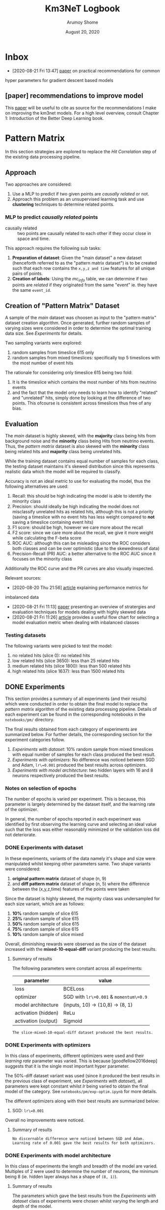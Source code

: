 #+TITLE: Km3NeT Logbook
#+AUTHOR: Arumoy Shome
#+DATE: August 20, 2020

* Inbox
  - [2020-08-21 Fri 13:47] [[https://arxiv.org/abs/1206.5533][paper]] on practical recommendations for common
  hyper parameters for gradient descent based models

** [paper] recommendations to improve model
   This [[https://arxiv.org/abs/1206.5533][paper]] will be useful to cite as source for the
   recommendations I make on improving the km3net models. For a high
   level overview, consult Chapter 1: Introduction of the Better Deep
   Learning book.
* Pattern Matrix
  In this section strategies are explored to replace the /Hit
  Correlation/ step of the existing data processing pipeline.
  
** Approach
   Two approaches are considered:
   1. Use a MLP to predict if two given points are /causally related/
      or not.
   2. Approach this problem as an unsupervised learning task and use
      *clustering* techniques to determine related points.

*** MLP to predict /causally related/ points
    + causally related :: two points are causally related to each
      other if they occur close in space and time.

    This approach requires the following sub tasks:
    1. *Preparation of dataset*: Given the "main dataset" a new
       dataset (henceforth referred to as the "pattern matrix
       dataset") is to be created such that each row contains the
       =x,y,z and time= features for all unique pairs of points.
    2. *Creation of labels*: Using the /mc_info/ table, we can
       determine if two points are /related/ if they originated from
       the same "event" ie. they have the same =event_id=.

** Creation of "Pattern Matrix" Dataset
   A sample of the /main/ dataset was choosen as input to the "pattern
   matrix" dataset creation algorithm. Once generated, further random
   samples of varying sizes were considered in order to determine the
   optimal training data size. See [[*Experiments][Experiments]] for details.

   Two sampling variants were explored:
   1. random samples from timeslice 615 only
   2. random samples from mixed timeslices: specifically top 5
      timeslices with the most number of event hits

   The rationale for considering only timeslice 615 being two fold:
   1. It is the timeslice which contains the most number of hits from
      neutrino events
   2. and the fact that the model only needs to learn how to identify
      "related" and "unrelated" hits, simply done by looking at the
      difference of two points. This ofcourse is consistent across
      timeslices thus free of any bias.
   
** Evaluation
   The /main/ dataset is highly skewed, with the *majority* class
   being hits from background noise and the *minority* class being
   Hits from neutrino events. Thus, the /pattern matrix/ dataset is
   also skewed with the *minority* class being related hits and
   *majority* class being unrelated hits.

   While the training dataset contains equal number of samples for
   each class, the testing dataset maintains it's skewed distribution
   since this represents realistic data which the model will be
   required to classify.

   Accuracy is not an ideal metric to use for evaluating the model,
   thus the following alternatives are used:
   1. Recall: this should be high indicating the model is able to
      identify the minority class
   2. Precision: should ideally be high indicating the model does not
      misclassify unrelated hits as related hits, although this is not
      a priority (saving a timeslice with no event hits has less
      weight compared to *not* saving a timeslice containing event hits)
   3. F1 score: should be high, however we care more about the recall
   4. F2 score: since we care more about the recall, we give it more
      weight while calculating the F-beta score
   5. ROC AUC: although this can be misleading since the ROC considers
      both classes and can be over optimistic (due to the skewedness
      of data)
   6. Precision-Recall (PR) AUC: a better alternative to the ROC AUC
      since it focuses on the minority class

   Additionally the ROC curve and the PR curves are also visually
   inspected.

   Relevant sources:
   - [2020-08-20 Thu 21:56] [[https://machinelearningmastery.com/tour-of-evaluation-metrics-for-imbalanced-classification/][article]] explaining performance metrics for
   imbalanced data
   - [2020-08-21 Fri 11:13] [[https://arxiv.org/pdf/1505.01658.pdf][paper]] presenting an overview of stratergies
     and evaluation techniques for models dealing with highly skewed data
   - [2020-08-21 Fri 11:26] [[https://machinelearningmastery.com/tour-of-evaluation-metrics-for-imbalanced-classification/][article]] provides a useful flow chart for
     selecting a model evaluation metric when dealing with inbalanced classes

*** Testing datasets
    The following variants were picked to test the model:
    1. no related hits (slice 0): no related hits
    2. low related hits (slice 3650): less than 25 related hits
    3. medium related hits (slice 1800): less than 500 related hits
    4. high related hits (slice 1637): less than 1500 related hits

** DONE Experiments
   :LOGBOOK:
   - State "DONE"       from              [2020-09-04 Fri 14:39]
   :END:
   This section provides a summary of all experiments (and their
   results) which were conducted in order to obtain the final model to
   replace the /pattern matrix/ algorithm of the existing data
   processing pipeline. Details of each experiment can be found in the
   corresponding notebooks in the =notebooks/pm/= directory.

   The final results obtained from each category of experiments are
   summarized below. For further details, the corresponding section
   for the experiment categories follow.

   1. [[*Experiments with dataset][Experiments with dataset]]: 10% random sample from mixed
      timeslices with equal number of samples for each class produced
      the best result.
   2. [[*Experiments with optimizers][Experiments with optimizers]]: No difference was noticed between
      SGD and Adam, =lr\=0.001= produced the best results across
      optimizers.
   3. [[*Experiments with model architecture][Experiments with model architecture]]: two hidden layers with 16
      and 8 neurons respectively produced the best results.

*** Notes on selection of epochs
    The number of epochs is varied per experiment. This is
    because, this parameter is largely determined by the dataset
    itself, and the learning rate of the optimizer.

    In general, the number of epochs reported in each experiment was
    identified by first observing the learning curve and selecting an
    ideal value such that the loss was either reasonably minimized or
    the validation loss did not deteriorate.
*** DONE Experiments with dataset
    :LOGBOOK:
    - State "DONE"       from              [2020-09-04 Fri 12:21]
    :END:
    In these experiments, variants of the data namely it's shape and
    size were manipulated whilst keeping other parameters same. Two
    shape variants were considered:
    1. *original pattern matrix* dataset of shape (n, 9)
    2. and *diff pattern matrix* dataset of shape (n, 5) where the
       difference between the (x,y,z,time) features of the points
       were taken

    Since the dataset is highly skewed, the majority class was
    undersampled for each size variant, which are as follows:
    1. *10%* random sample of slice 615
    2. *25%* random sample of slice 615
    3. *50%* random sample of slice 615
    4. *75%* random sample of slice 615
    5. *10%* random sample of slice mixed

    Overall, diminishing rewards were observed as the size of the
    dataset increased with the *mixed-10-equal-diff* variant producing the
    best results.
**** Summary of results
     The following parameters were constant across all experiments:

     | parameter           | value                                  |
     |---------------------+----------------------------------------|
     | loss                | BCELoss                                |
     | optimizer           | SGD with =lr\=0.001= & =momentum\=0.9= |
     | model architecture  | (inputs, 10) -> (10,8) -> (8, 1)       |
     | activation (hidden) | ReLu                                   |
     | activation (output) | Sigmoid                                |

     #+begin_example
     The slice-mixed-10-equal-diff dataset produced the best results.
     #+end_example

*** DONE Experiments with optimizers
    :LOGBOOK:
    - State "DONE"       from              [2020-09-04 Fri 12:21]
    :END:
    In this class of experiments, different optimizers were used and
    their /learning rate/ parameter was varied. This is because
    [goodfellow2016deep] suggests that it is the single most important
    hyper parameter.

    The 50%-diff dataset variant was used (since it produced the best
    results in the previous class of experiment, see [[*Experiments with dataset][Experiments with
    dataset]]), all parameters were kept constant whilst /lr/ being
    varied to obtain the final model of the category. See
    =notebooks/pm/exp-optim.ipynb= for more details.

    The different optimizers along with their best results are
    summarized below:
    1. SGD: =lr\=0.001=

    Overall no improvements were noticed.
       
**** Summary of results
     #+begin_example
     No discernable difference were noticed between SGD and Adam.
     Learning rate of 0.001 gave the best results for both optimizers.
     #+end_example

*** DONE Experiments with model architecture
    :LOGBOOK:
    - State "DONE"       from "TODO"       [2020-09-04 Fri 14:35]
    :END:
    In this class of experiments the length and breadth of the model
    are varied. Multiples of 2 were used to determine the number of
    neurons, the minimum being 8 (ie. hidden layer always has a shape
    of =(8, 1)=).

**** Summary of results
     The parameters which gave the best results from the [[*Experiments with dataset][Experiments
     with dataset]] class of experiments were chosen whilst varying the
     length and depth of the model.

     #+begin_example
    The best results were obtained by setting the model architecture
    as =(inputs, 16) -> (16, 8) -> (8,1)= with a recall of 0.81. The
    results were deemed good enough for this model and thus
    experiments for the PM model were concluded.
     #+end_example

** Future Work
   Improvements that can be made to the MLP model.

   The MLP can be replaced with a GNN to perform edge type
   classification. The Pytorch Geometric has an implementation of the
   EdgeConv network.
   
*** Advanced relations
    The PM model is naive as it only treats event-event pairs from the
    same event as related and the rest as unrelated. This is too
    simplistic since noise-noise pairs are also related and
    event-event pairs from different events are related (since they
    are both event hits) but perhaps to a lesser degree than pairs
    from the same event.

    We can make the PM model a 4 class classifier such that it
    classifying the pair type (event-event-same, event-event-different
    event-noise and noise-noise). This can be further utilized to
    assign varying weights or edge-types to the edges of the graph.

* Graph Community Detection
  This section describes the strategies explored to replace the /Graph
  Community Detection/ step for the existing data processing pipeline.

** CANCELLED Why we do not need graphConv
   :LOGBOOK:
   - State "CANCELLED"  from "TODO"       [2020-09-14 Mon 20:40] \\
     The GNN cannot be trained solely on the =(x,y,z,t)= node features. For
     that to work we would need a really well crafted training data which
     does not introduce any bias in terms of the position and direction of
     hits (courtesy of Ben Werkhooven).
   - Note taken on [2020-09-11 Fri 16:41] \\
     still pondering over this, we cannot have a perfect MLP so the idea is
     to augment the superior GNN model with edge info from the MLP.
   :END:
   Or, why the graph approach is a different research direction
   altogether.
   Our end goal is : *Given a timeslice, should I save it?*
   If we put 100% faith and trust in the simulated data, and we train
   a neural network to identify hits which are related to each other
   (ie. they originated from the same event). Then, presence of
   related hits above a certain threshold (say 10) directly implies
   that the timeslice is worth saving.

   Graph neural networks on the other hand work on different
   principles. Most relevant to this project would be to do node
   classification which is a semi supervised form of learning. Given
   labels for some of the nodes, the network can predict labels for
   the rest.

   Given that a MLP is much simpler, it should be the preferred over
   Graph Networks.
** Primer on Graph Neural Networks
   It is important to understand the different applications of Graph
   Neural Networks (GNNs) before we proceed. GNNs have two primary
   applications:
   1. *Node classification* which is a semi-supervised learning
      setting. The idea is that given a graph with partial labels, we
      want to conduct label propagation.
   2. *Graph classification* which is a supervised learning setting.
      Here we have several graphs with a corresponding label and we
      want to classify them.
      
   In this project the data is modeled to facilitate *node classification*.

** Approach
   Let's say we have data for timeslices in the form of =(n, 5)=
   dataframe (5 features because =x, y, z, t and label=). Each row,
   then can be represented as a node with =(x,y,z,t)= as its feature
   vector with a corresponding =label= to indicate if it is a event or
   a noise node.

   We can experiment with the edge attributes of the graph:
   1. No edge attributes: ie. only node features are provided
   2. Scalar edge attributes of shape =(num_edges,)= ie. each edge has
      a 1d weight between [0, 1], obtained from the PM model
   3. Vector edge attributes of shape =(num_edges, m)= ie. each edge
      has column vector of shape =(m,)= as the weight.

   Results and conclusions from each experiment can be found in the
   [[*Experiments][Experiments]] section below.
   
** Data Preparation
   The training data consists of a =(n, 4)= node feature matrix, =(n,
   )= column vector of node labels and =(num_edges,)= column vector of
   edge weights. The node feature matrix and labels are easily
   obtained from the main dataset. The edge weights can be obtained
   from the output of =km3net.data.model.process()= and selecting the
   label column.

   Note that pytorch geometric requires that =num_edges= be of length
   $n^{2} - n$. To facilitate this, =km3net.data.model.process()=
   accepts a =model= parameter which should be set to 'gcd'.
   
** Evaluation
   Evaluation is done using the same datasets and metrics used for the
   PM model (see [[*Evaluation][Evaluation]]).
   
** Experiments
   To summarize, training the model with edge weights produced the
   best results with a high precision and recall for *both* classes
   (ie. false positives and negatives are low).

   Assigning a =(n,)= column vector instead of a scaler as edge features was
   deemed beyond the scope of this project. This requires the data to
   be modeled as a heterogeneous graph with 'n' types of edges each
   carrying the corresponding scalar weight.

   The following parameters were kept constant across all experiments:
     | parameter           | value                            |
     |---------------------+----------------------------------|
     | loss                | BCELoss                          |
     | optimizer           | Adam with =lr\=0.01=             |
     | model architecture  | (inputs, 16) -> (16,2) -> (2, 1) |
     | activation (hidden) | ReLu                             |
     | activation (output) | Sigmoid                          |

     A Graph convolusional layer was used for Layer 1 and 2 whilst a
     Linear layer was used as the final layer to perform the final
     classification.

   Details for each experiment follow.
   
*** No edge features
    Model was trained using no edge features for varying sizes of
    training data.

    #+begin_example
    Resulted in a no skill classifier.
    #+end_example

*** Scalar edge features
      Weights were assigned to the edges. A weight of 1 was assigned to
      nodes which are 'causally related' (see [[*MLP to predict /causally related/ points][MLP to predict /causally
      related/ points]]) whilst a weight of 0 was assigned to others (this
      is mimicking the output of the PM model).

      Experiments were conducted with varying model architecture,
      learning rate, weight decay and probability threshold.

      #+begin_example
      The model is highly biased to the positive class, the probability
      threshold is set to 0.99 to obtain a decent model with an accuracy
      of 0.7
      #+end_example
    
**** [exp,gcd] advanced weights
     *Motivation* Model is highly skewed to positive class when trained
     with naive weights. Probability threshold manipulation produces a
     brittle model (the threshold changes with the shape and size of the
     training set).

     *Hypothesis* Instead, we assign weights to edges based on the type
     of node:
     + noise-noise pair: 1.0
     + event-event (same event id) pair: 1.0
     + event-event (different event id) pair: 0.5
     + event-noise pair: 0.1
     
     *Result* With the advanced weights the network has no false
     positives and false negatives in test timeslices which contained
     event nodes. However, in slice 0 (no event hits) it thought
     everything was a event hit (ie. all predicted labels were false
     positives).

     The model thus is biased by the presence of the high weight on the
     edge of noise-noise pairs since a similar weight exists between
     event-event (same event id) pairs as well. So, the model is unable
     to learn anything meaningful from the node features.

     *Next* Assign a low weight to noise-noise pairs.

     *next* put no weights on noise-noise pairs
    
**** [exp,gcd] low weights for noise-noise edges
     *Motivation* high false positives in model trained with advanced
     weights when tested with timeslice with no event nodes.

     *Hypothesis* model classifies noise nodes in timeslice with no
     event nodes as well.

     *Result* This results in a no skill classifier. This makes sense
     because we also assign a low weight of 0.1 to noise-event pairs.
     Now with noise-noise pairs with the same edge weights, the model is
     no longer able to identify the noise nodes properly.

     The expectation was that the model learns something from the node
     features but this does not seem to be the case.

     *Next* Any further improvements to the model is beyond the scope of
      this project. Propose all the improvements and alternative paths
      of research in the report. This concludes the experimentation and
      practical side of the thesis!
*** CANCELLED Vector edge features
    :LOGBOOK:
    - State "CANCELLED"  from              [2020-09-14 Mon 21:07]
    :END:
    This is possible to do however was deemed beyond the scope of this
    project see [[*Experiments][Experiments]] for reasoning.
    
** Future Work
   Several alternative paths of research are touched upon in this section.
*** evaluate entire pipeline
    Evaluate the entire pipeline using the best performing models with
    various timeslices and observe how well the pipeline is able to
    identify timeslices worth saving.

    Since this requires modifying the PM model to perform multi-label
    classification, suggest this as future work.
    
*** Limited testing and experimentation
    Due to pytorch being built from source and the viltstift not
    having Nvidia GPUs, pytorch geometric could not be installed as it
    cannot run on AMD hardware.

    As a result, experimentation had to be done on Google Colab which
    puts restrictions on disk space and memory. Due to these
    limitations, models could only be trained on graphs with a max on
    1000 nodes and tested with graphs of similar size.

*** Modeling the data as a heterogeneous graph
    To accommodate [[*Vector edge features][Vector edge features]] experiment.

*** Modeling the problem as a graph classification task
    We can construct a graph from a given timeslice and train a model
    to classify it as =SAVE= or =NOSAVE= based on presence of events.
    At the time of writing this, the best approach to create the
    dataset is unclear.

    Here, each timeslice is a graph where each hit (row of dataframe)
    is represented by a node and all nodes are connected by undirected
    edges. It's label can be obtained by looking at the number of
    event hits present and setting it to 1 if the count is above a
    certain threshold. Each node of the graph has an embedding/feature
    vector corresponding to the =(4,)= feature vector (row of the
    dataframe).

*** Better node and/or edge features
    The node feature and the edge features can be improved such that
    it is more meaningful to the model.

*** Advanced scalar edge features
    The current edge features are simplistic as a really high weight
    (of 1) if assigned to event nodes from the same event thus all
    other edge types 1. (event-event diff event id) 2. event-noise
    and 3. noise-noise edges have a weight of 0.

    Edges can instead be given a weight based on the type of edge,
    with the hopes that it helps the network classify the nodes better.

* References
+ [goodfellow2016deep] :: Goodfellow, I., Bengio, Y., Courville, A., &
  Bengio, Y. (2016). Deep learning (Vol. 1). Cambridge: MIT press.
